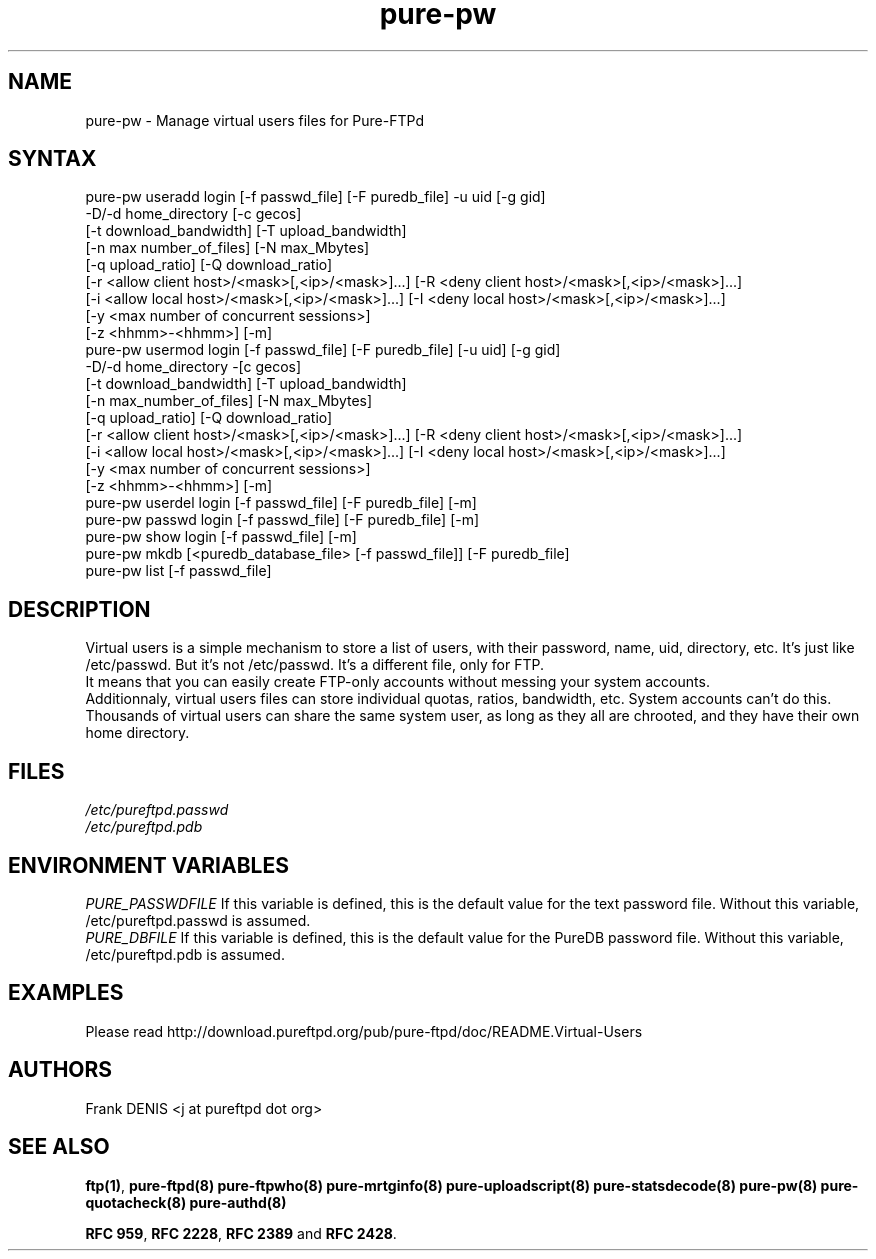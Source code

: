 .TH "pure-pw" "8" "1.0.36" "Pure-FTPd team" "Pure-FTPd"
.SH "NAME"
.LP 
pure\-pw \- Manage virtual users files for Pure\-FTPd
.SH "SYNTAX"
.LP 
pure\-pw useradd login [\-f passwd_file] [\-F puredb_file] \-u uid [\-g gid]
                \-D/\-d home_directory [\-c gecos]
                [\-t download_bandwidth] [\-T upload_bandwidth]
                [\-n max number_of_files] [\-N max_Mbytes]
                [\-q upload_ratio] [\-Q download_ratio]
                [\-r <allow client host>/<mask>[,<ip>/<mask>]...] [\-R <deny client host>/<mask>[,<ip>/<mask>]...]
                [\-i <allow local host>/<mask>[,<ip>/<mask>]...] [\-I <deny local host>/<mask>[,<ip>/<mask>]...]
                [\-y <max number of concurrent sessions>]
                [\-z <hhmm>\-<hhmm>] [\-m]
.br 
pure\-pw usermod login [\-f passwd_file] [\-F puredb_file] [\-u uid] [\-g gid]
                \-D/\-d home_directory \-[c gecos]
                [\-t download_bandwidth] [\-T upload_bandwidth]
                [\-n max_number_of_files] [\-N max_Mbytes]
                [\-q upload_ratio] [\-Q download_ratio]
                [\-r <allow client host>/<mask>[,<ip>/<mask>]...] [\-R <deny client host>/<mask>[,<ip>/<mask>]...]
                [\-i <allow local host>/<mask>[,<ip>/<mask>]...] [\-I <deny local host>/<mask>[,<ip>/<mask>]...]
                [\-y <max number of concurrent sessions>]
                [\-z <hhmm>\-<hhmm>] [\-m]
.br 
pure\-pw userdel login [\-f passwd_file] [\-F puredb_file] [\-m]
.br 
pure\-pw passwd  login [\-f passwd_file] [\-F puredb_file] [\-m]
.br 
pure\-pw show    login [\-f passwd_file] [\-m]
.br 
pure\-pw mkdb    [<puredb_database_file> [\-f passwd_file]] [\-F puredb_file] 
.br 
pure\-pw list    [\-f passwd_file]
.SH "DESCRIPTION"
.LP 
Virtual users is a simple mechanism to store a list of users, with their
password, name, uid, directory, etc. It's just like /etc/passwd. But it's
not /etc/passwd. It's a different file, only for FTP.
.br 
It means that you can easily create FTP\-only accounts without messing your
system accounts.
.br 
Additionnaly, virtual users files can store individual quotas, ratios,
bandwidth, etc. System accounts can't do this.
.br 
Thousands of virtual users can share the same system user, as long as they
all are chrooted, and they have their own home directory.
.SH "FILES"
.LP 
\fI/etc/pureftpd.passwd\fP
.br
\fI/etc/pureftpd.pdb\fP 
.SH "ENVIRONMENT VARIABLES"
.LP 
\fIPURE_PASSWDFILE\fP
If this variable is defined, this is the default value for the text password
file. Without this variable, /etc/pureftpd.passwd is assumed.
.br
\fIPURE_DBFILE\fP 
If this variable is defined, this is the default value for the PureDB password
file. Without this variable, /etc/pureftpd.pdb is assumed.
.SH "EXAMPLES"
.LP 
Please read http://download.pureftpd.org/pub/pure-ftpd/doc/README.Virtual\-Users
.SH "AUTHORS"
.LP 
Frank DENIS <j at pureftpd dot org>

.SH "SEE ALSO"
.BR "ftp(1)" ,
.BR "pure-ftpd(8)"
.BR "pure-ftpwho(8)"
.BR "pure-mrtginfo(8)"
.BR "pure-uploadscript(8)"
.BR "pure-statsdecode(8)"
.BR "pure-pw(8)"
.BR "pure-quotacheck(8)"
.BR "pure-authd(8)"

.BR "RFC 959" ,
.BR "RFC 2228",
.BR "RFC 2389" " and"
.BR "RFC 2428" .
